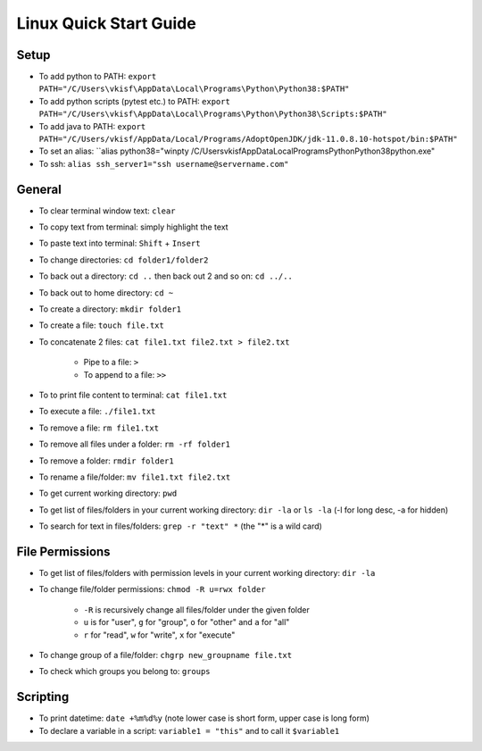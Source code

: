 Linux Quick Start Guide
=======================

Setup
-----

- To add python to PATH: ``export PATH="/C/Users\vkisf\AppData\Local\Programs\Python\Python38:$PATH"``
- To add python scripts (pytest etc.) to PATH: ``export PATH="/C/Users\vkisf\AppData\Local\Programs\Python\Python38\Scripts:$PATH"``
- To add java to PATH: ``export PATH="/C/Users/vkisf/AppData/Local/Programs/AdoptOpenJDK/jdk-11.0.8.10-hotspot/bin:$PATH"``
- To set an alias: ``alias python38="winpty /C/Users\vkisf\AppData\Local\Programs\Python\Python38\python.exe"
- To ssh: ``alias ssh_server1="ssh username@servername.com"``


General
-------

- To clear terminal window text: ``clear``
- To copy text from terminal: simply highlight the text
- To paste text into terminal: ``Shift`` + ``Insert``
- To change directories: ``cd folder1/folder2``
- To back out a directory: ``cd ..`` then back out 2 and so on: ``cd ../..``
- To back out to home directory: ``cd ~``
- To create a directory: ``mkdir folder1``
- To create a file: ``touch file.txt``
- To concatenate 2 files: ``cat file1.txt file2.txt > file2.txt``

    - Pipe to a file: ``>``
    - To append to a file: ``>>``

- To to print file content to terminal: ``cat file1.txt``
- To execute a file: ``./file1.txt``
- To remove a file: ``rm file1.txt``
- To remove all files under a folder: ``rm -rf folder1``
- To remove a folder: ``rmdir folder1``
- To rename a file/folder: ``mv file1.txt file2.txt``
- To get current working directory: ``pwd``
- To get list of files/folders in your current working directory: ``dir -la`` or ``ls -la`` (-l for long desc, -a for hidden)
- To search for text in files/folders: ``grep -r "text" *`` (the "*" is a wild card)

File Permissions
----------------

- To get list of files/folders with permission levels in your current working directory: ``dir -la``
- To change file/folder permissions: ``chmod -R u=rwx folder``

    - ``-R`` is recursively change all files/folder under the given folder
    - ``u`` is for "user", ``g`` for "group", ``o`` for "other" and ``a`` for "all"
    - ``r`` for "read", ``w`` for "write", ``x`` for "execute"

- To change group of a file/folder: ``chgrp new_groupname file.txt``
- To check which groups you belong to: ``groups``


Scripting
---------

- To print datetime: ``date +%m%d%y`` (note lower case is short form, upper case is long form)
- To declare a variable in a script: ``variable1 = "this"`` and to call it ``$variable1``



